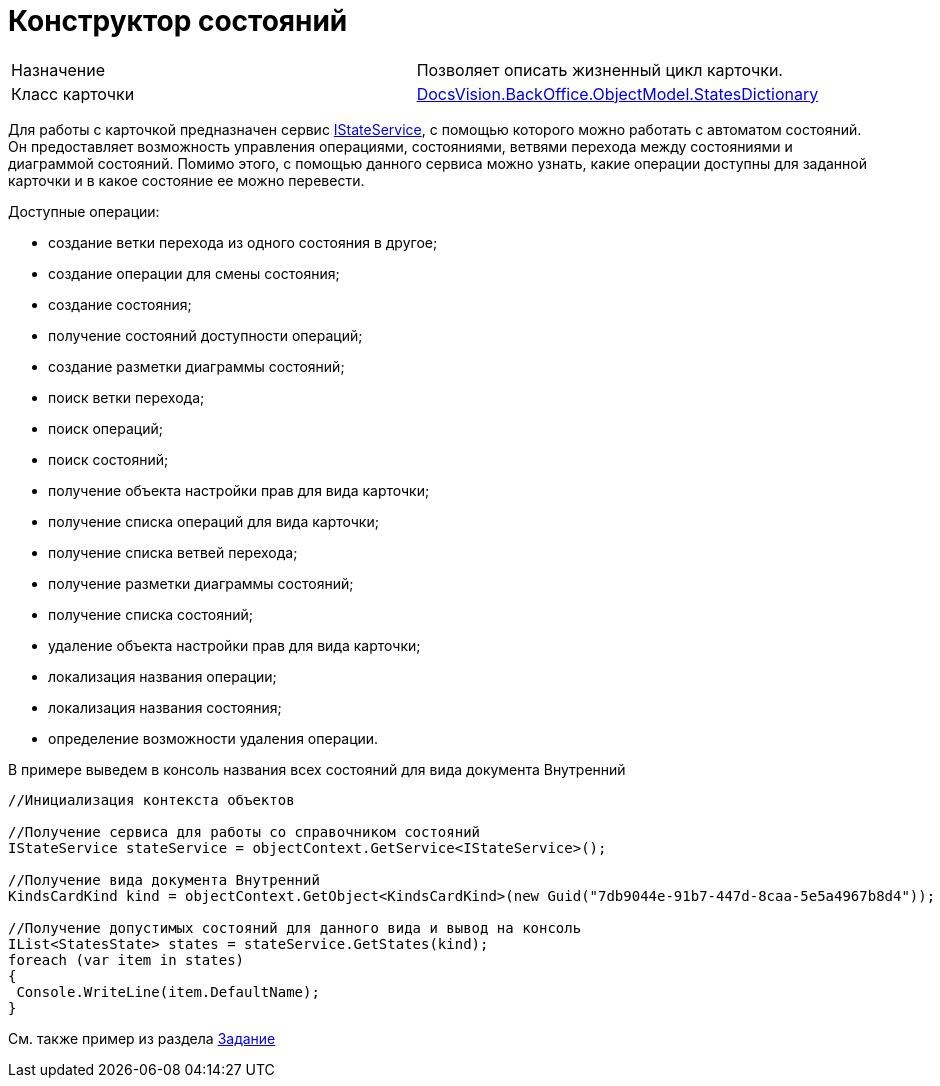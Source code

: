 = Конструктор состояний

[cols=",",]
|===
|Назначение |Позволяет описать жизненный цикл карточки.
|Класс карточки |xref:..xref:api/DocsVision/BackOffice/ObjectModel/StatesDictionary_CL.adoc[DocsVision.BackOffice.ObjectModel.StatesDictionary]
|===

Для работы с карточкой предназначен сервис xref:..xref:api/DocsVision/BackOffice/ObjectModel/Services/IStateService_IN.adoc[IStateService], с помощью которого можно работать с автоматом состояний. Он предоставляет возможность управления операциями, состояниями, ветвями перехода между состояниями и диаграммой состояний. Помимо этого, с помощью данного сервиса можно узнать, какие операции доступны для заданной карточки и в какое состояние ее можно перевести.

Доступные операции:

* создание ветки перехода из одного состояния в другое;
* создание операции для смены состояния;
* создание состояния;
* получение состояний доступности операций;
* создание разметки диаграммы состояний;
* поиск ветки перехода;
* поиск операций;
* поиск состояний;
* получение объекта настройки прав для вида карточки;
* получение списка операций для вида карточки;
* получение списка ветвей перехода;
* получение разметки диаграммы состояний;
* получение списка состояний;
* удаление объекта настройки прав для вида карточки;
* локализация названия операции;
* локализация названия состояния;
* определение возможности удаления операции.

В примере выведем в консоль названия всех состояний для вида документа Внутренний

[source,csharp]
----
//Инициализация контекста объектов

//Получение сервиса для работы со справочником состояний
IStateService stateService = objectContext.GetService<IStateService>();

//Получение вида документа Внутренний
KindsCardKind kind = objectContext.GetObject<KindsCardKind>(new Guid("7db9044e-91b7-447d-8caa-5e5a4967b8d4"));

//Получение допустимых состояний для данного вида и вывод на консоль
IList<StatesState> states = stateService.GetStates(kind);
foreach (var item in states)
{
 Console.WriteLine(item.DefaultName);
}
----

См. также пример из раздела xref:DM_TM_LibBaseObject_Task.adoc[Задание]
